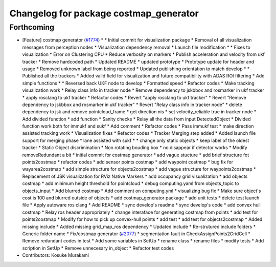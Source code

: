 ^^^^^^^^^^^^^^^^^^^^^^^^^^^^^^^^^^^^^^^
Changelog for package costmap_generator
^^^^^^^^^^^^^^^^^^^^^^^^^^^^^^^^^^^^^^^

Forthcoming
-----------
* [Feature] costmap generator (`#1774 <https://github.com/kfunaoka/Autoware/issues/1774>`_)
  * * Initial commit for visualization package
  * Removal of all visualization messages from perception nodes
  * Visualization dependency removal
  * Launch file modification
  * * Fixes to visualization
  * Error on Clustering CPU
  * Reduce verbosity on markers
  * Publish acceleration and velocity from ukf tracker
  * Remove hardcoded path
  * Updated README
  * updated prototype
  * Prototype update for header and usage
  * Removed unknown label from being reported
  * Updated publishing orientation to match develop
  * * Published all the trackers
  * Added valid field for visualization and future compatibility with ADAS ROI filtering
  * Add simple functions
  * * Reversed back UKF node to develop
  * Formatted speed
  * Refactor codes
  * Make tracking visualization work
  * Relay class info in tracker node
  * Remove dependency to jskbbox and rosmarker in ukf tracker
  * apply rosclang to ukf tracker
  * Refactor codes
  * Revert "apply rosclang to ukf tracker"
  * Revert "Remove dependency to jskbbox and rosmarker in ukf tracker"
  * Revert "Relay class info in tracker node"
  * delete dependency to jsk and remove pointcloud_frame
  * get direction nis
  * set velocity_reliable true in tracker node
  * Add divided function
  * add function
  * Sanity checks
  * Relay all the data from input DetectedObject
  * Divided function work both for immukf and sukf
  * Add comment
  * Refactor codes
  * Pass immukf test
  * make direction assisted tracking work
  * Visualization fixes
  * Refactor codes
  * Tracker Merging step added
  * Added launch file support for merging phase
  * lane assisted with sukf
  * * change only static objects
  * keep label of the oldest tracker
  * Static Object discrimination
  * Non rotating bouding box
  * no disappear if detector works
  * Modify removeRedundant a bit
  * initial commit for costmap generator
  * add vague stucture
  * add brief structure fot points2costmap
  * refactor codes
  * add sensor points costmap
  * add waypoint costmap
  * bug fix for wayarea2costmap
  * add simple structure for objects2costmap
  * add vague structure for waypoints2costmap
  * Replacement of JSK visualization for RViz Native Markers
  * add occupancy grid visualization
  * add objects costmap
  * add minimum height threshold for pointcloud
  * debug computing.yaml from objects_topic to objects_input
  * Add blurred costmap
  * Add comment on computing.yml
  * visualizing bug fix
  * Make sure object's cost is 100 and blurred outside of objects
  * add costmap_generator package
  * add unit tests
  * delete test launch file
  * Apply autoware ros clang
  * Add README
  * sync develop's readme
  * sync develop's code
  * add convex hull costmap
  * Relay ros header appropriately
  * change interaface for generating costmap from points
  * add test for points2costmap
  * Modify for how to pick up convex-hull points
  * add test
  * add test for objects2costmap
  * Added missing include
  * Added missing grid_map_ros dependency
  * Updated include
  * Re-strutured include folders
  * Generic folder name
  * Fix/costmap generator (`#2077 <https://github.com/kfunaoka/Autoware/issues/2077>`_)
  * segmentation fault in  CheckAssignPoints2GridCell
  * Remove redundant codes in test
  * Add some variables in SetUp
  * rename class
  * rename files
  * modify tests
  * Add scription in SetUp
  * Remove unnecesary in_object
  * Refactor test codes
* Contributors: Kosuke Murakami

